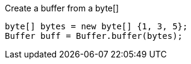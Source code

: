 Create a buffer from a byte[]

[source,java]
----
byte[] bytes = new byte[] {1, 3, 5};
Buffer buff = Buffer.buffer(bytes);
----